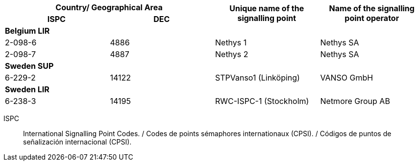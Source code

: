 |===
2+h| Country/ Geographical Area .2+h| Unique name of the signalling point .2+h| Name of the signalling point operator
h| ISPC h| DEC

4+| *Belgium LIR*
| 2-098-6 | 4886 | Nethys 1 | Nethys SA
| 2-098-7 | 4887 | Nethys 2 | Nethys SA

4+| *Sweden SUP*
| 6-229-2 | 14122 | STPVanso1 (Linköping) | VANSO GmbH

4+| *Sweden LIR*
| 6-238-3 | 14195 | RWC-ISPC-1 (Stockholm) | Netmore Group AB

|===

ISPC:: International Signalling Point Codes. / Codes de points sémaphores internationaux (CPSI). / Códigos de puntos de señalización internacional (CPSI).
